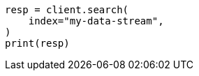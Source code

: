 // This file is autogenerated, DO NOT EDIT
// data-streams/downsampling-manual.asciidoc:466

[source, python]
----
resp = client.search(
    index="my-data-stream",
)
print(resp)
----
